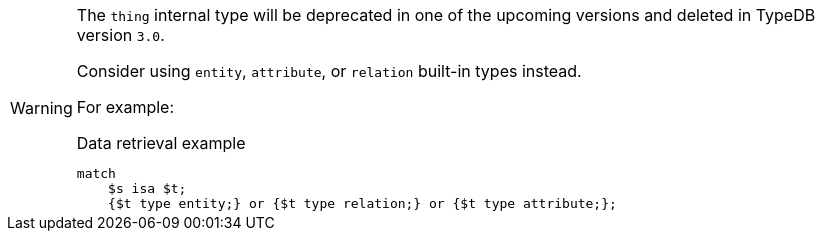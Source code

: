 [WARNING]
====
The `thing` internal type will be deprecated in one of the upcoming versions and deleted in TypeDB version `3.0`.

Consider using `entity`, `attribute`, or `relation` built-in types instead.

For example:

.Data retrieval example
[,typeql]
----
match
    $s isa $t;
    {$t type entity;} or {$t type relation;} or {$t type attribute;};
----
====